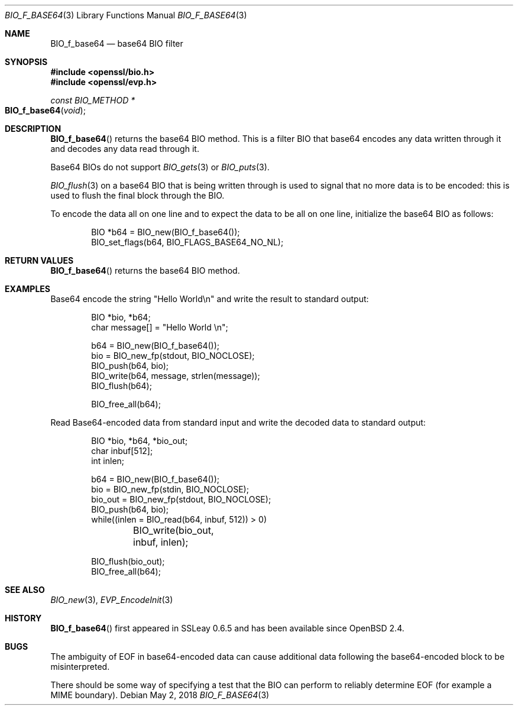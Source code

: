 .\"	$OpenBSD: BIO_f_base64.3,v 1.10 2018/05/02 16:04:35 schwarze Exp $
.\"	OpenSSL fc1d88f0 Wed Jul 2 22:42:40 2014 -0400
.\"
.\" This file was written by Dr. Stephen Henson <steve@openssl.org>.
.\" Copyright (c) 2000, 2003, 2005, 2014 The OpenSSL Project.
.\" All rights reserved.
.\"
.\" Redistribution and use in source and binary forms, with or without
.\" modification, are permitted provided that the following conditions
.\" are met:
.\"
.\" 1. Redistributions of source code must retain the above copyright
.\"    notice, this list of conditions and the following disclaimer.
.\"
.\" 2. Redistributions in binary form must reproduce the above copyright
.\"    notice, this list of conditions and the following disclaimer in
.\"    the documentation and/or other materials provided with the
.\"    distribution.
.\"
.\" 3. All advertising materials mentioning features or use of this
.\"    software must display the following acknowledgment:
.\"    "This product includes software developed by the OpenSSL Project
.\"    for use in the OpenSSL Toolkit. (http://www.openssl.org/)"
.\"
.\" 4. The names "OpenSSL Toolkit" and "OpenSSL Project" must not be used to
.\"    endorse or promote products derived from this software without
.\"    prior written permission. For written permission, please contact
.\"    openssl-core@openssl.org.
.\"
.\" 5. Products derived from this software may not be called "OpenSSL"
.\"    nor may "OpenSSL" appear in their names without prior written
.\"    permission of the OpenSSL Project.
.\"
.\" 6. Redistributions of any form whatsoever must retain the following
.\"    acknowledgment:
.\"    "This product includes software developed by the OpenSSL Project
.\"    for use in the OpenSSL Toolkit (http://www.openssl.org/)"
.\"
.\" THIS SOFTWARE IS PROVIDED BY THE OpenSSL PROJECT ``AS IS'' AND ANY
.\" EXPRESSED OR IMPLIED WARRANTIES, INCLUDING, BUT NOT LIMITED TO, THE
.\" IMPLIED WARRANTIES OF MERCHANTABILITY AND FITNESS FOR A PARTICULAR
.\" PURPOSE ARE DISCLAIMED.  IN NO EVENT SHALL THE OpenSSL PROJECT OR
.\" ITS CONTRIBUTORS BE LIABLE FOR ANY DIRECT, INDIRECT, INCIDENTAL,
.\" SPECIAL, EXEMPLARY, OR CONSEQUENTIAL DAMAGES (INCLUDING, BUT
.\" NOT LIMITED TO, PROCUREMENT OF SUBSTITUTE GOODS OR SERVICES;
.\" LOSS OF USE, DATA, OR PROFITS; OR BUSINESS INTERRUPTION)
.\" HOWEVER CAUSED AND ON ANY THEORY OF LIABILITY, WHETHER IN CONTRACT,
.\" STRICT LIABILITY, OR TORT (INCLUDING NEGLIGENCE OR OTHERWISE)
.\" ARISING IN ANY WAY OUT OF THE USE OF THIS SOFTWARE, EVEN IF ADVISED
.\" OF THE POSSIBILITY OF SUCH DAMAGE.
.\"
.Dd $Mdocdate: May 2 2018 $
.Dt BIO_F_BASE64 3
.Os
.Sh NAME
.Nm BIO_f_base64
.Nd base64 BIO filter
.Sh SYNOPSIS
.In openssl/bio.h
.In openssl/evp.h
.Ft const BIO_METHOD *
.Fo BIO_f_base64
.Fa void
.Fc
.Sh DESCRIPTION
.Fn BIO_f_base64
returns the base64 BIO method.
This is a filter BIO that base64 encodes any data written through it
and decodes any data read through it.
.Pp
Base64 BIOs do not support
.Xr BIO_gets 3
or
.Xr BIO_puts 3 .
.Pp
.Xr BIO_flush 3
on a base64 BIO that is being written through
is used to signal that no more data is to be encoded:
this is used to flush the final block through the BIO.
.Pp
To encode the data all on one line and to expect the data to be all
on one line, initialize the base64 BIO as follows:
.Bd -literal -offset indent
BIO *b64 = BIO_new(BIO_f_base64());
BIO_set_flags(b64, BIO_FLAGS_BASE64_NO_NL);
.Ed
.Sh RETURN VALUES
.Fn BIO_f_base64
returns the base64 BIO method.
.Sh EXAMPLES
Base64 encode the string "Hello World\en"
and write the result to standard output:
.Bd -literal -offset indent
BIO *bio, *b64;
char message[] = "Hello World \en";

b64 = BIO_new(BIO_f_base64());
bio = BIO_new_fp(stdout, BIO_NOCLOSE);
BIO_push(b64, bio);
BIO_write(b64, message, strlen(message));
BIO_flush(b64);

BIO_free_all(b64);
.Ed
.Pp
Read Base64-encoded data from standard input
and write the decoded data to standard output:
.Bd -literal -offset indent
BIO *bio, *b64, *bio_out;
char inbuf[512];
int inlen;

b64 = BIO_new(BIO_f_base64());
bio = BIO_new_fp(stdin, BIO_NOCLOSE);
bio_out = BIO_new_fp(stdout, BIO_NOCLOSE);
BIO_push(b64, bio);
while((inlen = BIO_read(b64, inbuf, 512)) > 0)
	BIO_write(bio_out, inbuf, inlen);

BIO_flush(bio_out);
BIO_free_all(b64);
.Ed
.Sh SEE ALSO
.Xr BIO_new 3 ,
.Xr EVP_EncodeInit 3
.Sh HISTORY
.Fn BIO_f_base64
first appeared in SSLeay 0.6.5 and has been available since
.Ox 2.4 .
.Sh BUGS
The ambiguity of EOF in base64-encoded data can cause additional
data following the base64-encoded block to be misinterpreted.
.Pp
There should be some way of specifying a test that the BIO can perform
to reliably determine EOF (for example a MIME boundary).

